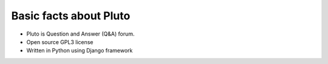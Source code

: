 .. _about:
========================
Basic facts about Pluto
========================

* Pluto is Question and Answer (Q&A) forum.
* Open source GPL3 license
* Written in Python using Django framework

